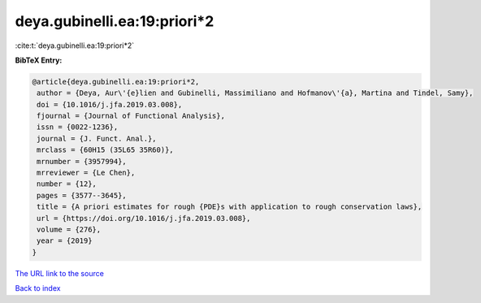 deya.gubinelli.ea:19:priori*2
=============================

:cite:t:`deya.gubinelli.ea:19:priori*2`

**BibTeX Entry:**

.. code-block:: bibtex

   @article{deya.gubinelli.ea:19:priori*2,
    author = {Deya, Aur\'{e}lien and Gubinelli, Massimiliano and Hofmanov\'{a}, Martina and Tindel, Samy},
    doi = {10.1016/j.jfa.2019.03.008},
    fjournal = {Journal of Functional Analysis},
    issn = {0022-1236},
    journal = {J. Funct. Anal.},
    mrclass = {60H15 (35L65 35R60)},
    mrnumber = {3957994},
    mrreviewer = {Le Chen},
    number = {12},
    pages = {3577--3645},
    title = {A priori estimates for rough {PDE}s with application to rough conservation laws},
    url = {https://doi.org/10.1016/j.jfa.2019.03.008},
    volume = {276},
    year = {2019}
   }
`The URL link to the source <ttps://doi.org/10.1016/j.jfa.2019.03.008}>`_


`Back to index <../By-Cite-Keys.html>`_
